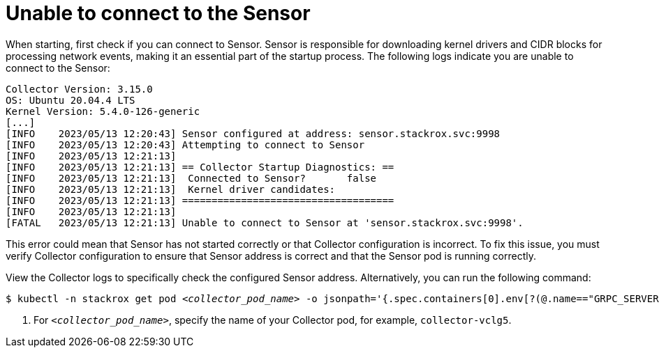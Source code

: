 // Module included in the following assemblies:
//
// * troubleshooting/commonly-occurring-error-conditions.adoc
:_mod-docs-content-type: PROCEDURE
[id="unable-to-connect-to-the-sensor_{context}"]
= Unable to connect to the Sensor

When starting, first check if you can connect to Sensor. Sensor is responsible for downloading kernel drivers and CIDR blocks for processing network events, making it an essential part of the startup process. The following logs indicate you are unable to connect to the Sensor:

[source,terminal]
----
Collector Version: 3.15.0
OS: Ubuntu 20.04.4 LTS
Kernel Version: 5.4.0-126-generic
[...]
[INFO    2023/05/13 12:20:43] Sensor configured at address: sensor.stackrox.svc:9998
[INFO    2023/05/13 12:20:43] Attempting to connect to Sensor
[INFO    2023/05/13 12:21:13]
[INFO    2023/05/13 12:21:13] == Collector Startup Diagnostics: ==
[INFO    2023/05/13 12:21:13]  Connected to Sensor?       false
[INFO    2023/05/13 12:21:13]  Kernel driver candidates:
[INFO    2023/05/13 12:21:13] ====================================
[INFO    2023/05/13 12:21:13]
[FATAL   2023/05/13 12:21:13] Unable to connect to Sensor at 'sensor.stackrox.svc:9998'.
----

This error could mean that Sensor has not started correctly or that Collector configuration is incorrect. To fix this issue, you must verify Collector configuration to ensure that Sensor address is correct and that the Sensor pod is running correctly.


View the Collector logs to specifically check the configured Sensor address. Alternatively, you can run the following command:

[source,terminal,subs="+quotes"]
----
$ kubectl -n stackrox get pod _<collector_pod_name>_ -o jsonpath='{.spec.containers[0].env[?(@.name=="GRPC_SERVER")].value}' <1>
----

<1> For `_<collector_pod_name>_`, specify the name of your Collector pod, for example, `collector-vclg5`.